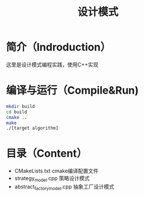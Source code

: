 #+TITLE:设计模式
#+SETUP:indent
#+SETUP:content
#+OPTIONS:toc:t
* 简介（Indroduction）
  这里是设计模式编程实践，使用C++实现
* 编译与运行（Compile&Run)
  #+BEGIN_SRC sh
    mkdir build
    cd build
    cmake ..
    make
    ./[target algorithm]
  #+END_SRC
* 目录（Content）
  - CMakeLists.txt cmake编译配置文件
  - strategy_model.cpp 策略设计模式
  - abstract_factory_model.cpp 抽象工厂设计模式
